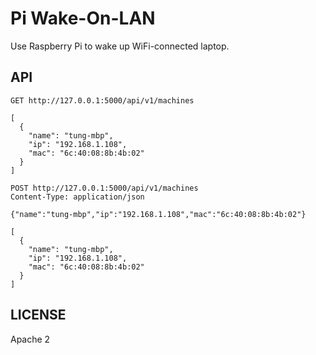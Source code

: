 * Pi Wake-On-LAN

Use Raspberry Pi to wake up WiFi-connected laptop.

** API

   #+BEGIN_SRC http :pretty
     GET http://127.0.0.1:5000/api/v1/machines
   #+END_SRC

   #+RESULTS:
   : [
   :   {
   :     "name": "tung-mbp",
   :     "ip": "192.168.1.108",
   :     "mac": "6c:40:08:8b:4b:02"
   :   }
   : ]

   #+BEGIN_SRC http :pretty
     POST http://127.0.0.1:5000/api/v1/machines
     Content-Type: application/json

     {"name":"tung-mbp","ip":"192.168.1.108","mac":"6c:40:08:8b:4b:02"}
   #+END_SRC

   #+RESULTS:
   : [
   :   {
   :     "name": "tung-mbp",
   :     "ip": "192.168.1.108",
   :     "mac": "6c:40:08:8b:4b:02"
   :   }
   : ]

** LICENSE

   Apache 2
